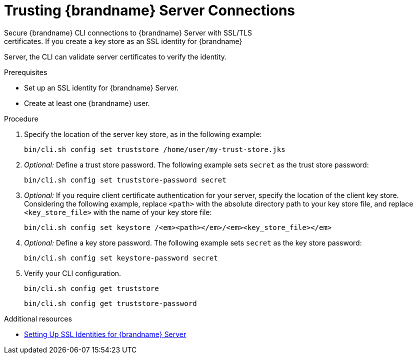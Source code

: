 [id='cli_configuring_tls_properties-{context}']
= Trusting {brandname} Server Connections
Secure {brandname} CLI connections to {brandname} Server with SSL/TLS
certificates. If you create a key store as an SSL identity for {brandname}
Server, the CLI can validate server certificates to verify the identity.

.Prerequisites

* Set up an SSL identity for {brandname} Server.
* Create at least one {brandname} user.

.Procedure

. Specify the location of the server key store, as in the following example:
+
[source,options="nowrap",subs=attributes+]
----
bin/cli.sh config set truststore /home/user/my-trust-store.jks
----

. _Optional:_ Define a trust store password. The following example sets `secret` as the trust store password:
+
[source,options="nowrap",subs=attributes+]
----
bin/cli.sh config set truststore-password secret
----

. _Optional:_ If you require client certificate authentication for your server, specify the location of the client key store. Considering the following example, replace `<path>` with the absolute directory path to your key store file, and replace `<key_store_file>` with the name of your key store file:
+
[source,options="nowrap",subs=attributes+,subs=quotes+]
----
bin/cli.sh config set keystore /_<path>_/_<key_store_file>_
----

. _Optional:_ Define a key store password. The following example sets `secret` as the key store password:
+
[source,options="nowrap",subs=attributes+]
----
bin/cli.sh config set keystore-password secret
----

. Verify your CLI configuration.
+
[source,options="nowrap",subs=attributes+]
----
bin/cli.sh config get truststore
----
+
[source,options="nowrap",subs=attributes+]
----
bin/cli.sh config get truststore-password
----

[role="_additional-resources"]
.Additional resources
* link:{server_docs}#ssl_identity-server[Setting Up SSL Identities for {brandname} Server]
